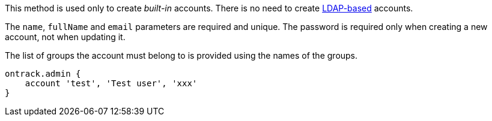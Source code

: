 This method is used only to create _built-in_ accounts. There is no need to create <<ldap,LDAP-based>> accounts.

The `name`, `fullName` and `email` parameters are required and unique. The password is required only when
creating a new account, not when updating it.

The list of groups the account must belong to is provided using the names of the groups.

[source,groovy]
----
ontrack.admin {
    account 'test', 'Test user', 'xxx'
}
----
